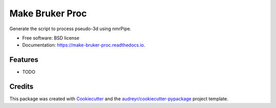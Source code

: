 ================
Make Bruker Proc
================


.. image:: https://img.shields.io/pypi/v/make_bruker_proc.svg
        :target: https://pypi.python.org/pypi/make_bruker_proc

.. image:: https://img.shields.io/travis/gbouvignies/make_bruker_proc.svg
        :target: https://travis-ci.org/gbouvignies/make_bruker_proc

.. image:: https://readthedocs.org/projects/make-bruker-proc/badge/?version=latest
        :target: https://make-bruker-proc.readthedocs.io/en/latest/?badge=latest
        :alt: Documentation Status

.. image:: https://pyup.io/repos/github/gbouvignies/make_bruker_proc/shield.svg
     :target: https://pyup.io/repos/github/gbouvignies/make_bruker_proc/
     :alt: Updates


Generate the script to process pseudo-3d using nmrPipe.


* Free software: BSD license
* Documentation: https://make-bruker-proc.readthedocs.io.


Features
--------

* TODO

Credits
---------

This package was created with Cookiecutter_ and the `audreyr/cookiecutter-pypackage`_ project template.

.. _Cookiecutter: https://github.com/audreyr/cookiecutter
.. _`audreyr/cookiecutter-pypackage`: https://github.com/audreyr/cookiecutter-pypackage

